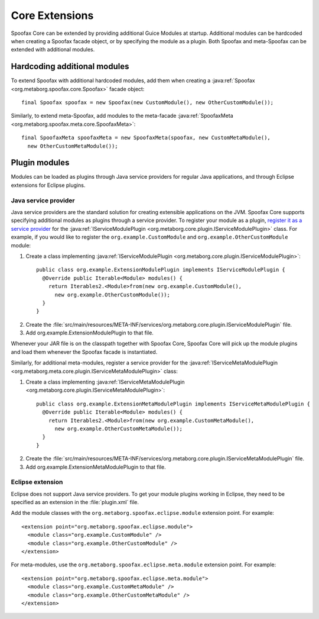 .. highlight:: java

===============
Core Extensions
===============

Spoofax Core can be extended by providing additional Guice Modules at startup.
Additional modules can be hardcoded when creating a Spoofax facade object, or by specifying the module as a plugin.
Both Spoofax and meta-Spoofax can be extended with additional modules.

-----------------------------
Hardcoding additional modules
-----------------------------

To extend Spoofax with additional hardcoded modules, add them when creating a :java:ref:`Spoofax <org.metaborg.spoofax.core.Spoofax>` facade object::

   final Spoofax spoofax = new Spoofax(new CustomModule(), new OtherCustomModule());

Similarly, to extend meta-Spoofax, add modules to the meta-facade :java:ref:`SpoofaxMeta <org.metaborg.spoofax.meta.core.SpoofaxMeta>`::

   final SpoofaxMeta spoofaxMeta = new SpoofaxMeta(spoofax, new CustomMetaModule(),
     new OtherCustomMetaModule());

--------------
Plugin modules
--------------

Modules can be loaded as plugins through Java service providers for regular Java applications, and through Eclipse extensions for Eclipse plugins.

^^^^^^^^^^^^^^^^^^^^^
Java service provider
^^^^^^^^^^^^^^^^^^^^^

Java service providers are the standard solution for creating extensible applications on the JVM.
Spoofax Core supports specifying additional modules as plugins through a service provider.
To register your module as a plugin, `register it as a service provider <https://docs.oracle.com/javase/tutorial/ext/basics/spi.html#register-service-providers>`_ for the :java:ref:`IServiceModulePlugin <org.metaborg.core.plugin.IServiceModulePlugin>` class.
For example, if you would like to register the ``org.example.CustomModule`` and ``org.example.OtherCustomModule`` module:

1. Create a class implementing :java:ref:`IServiceModulePlugin <org.metaborg.core.plugin.IServiceModulePlugin>`:
  ::

    public class org.example.ExtensionModulePlugin implements IServiceModulePlugin {
      @Override public Iterable<Module> modules() {
        return Iterables2.<Module>from(new org.example.CustomModule(),
          new org.example.OtherCustomModule());
      }
    }

2. Create the :file:`src/main/resources/META-INF/services/org.metaborg.core.plugin.IServiceModulePlugin` file.
3. Add org.example.ExtensionModulePlugin to that file.

Whenever your JAR file is on the classpath together with Spoofax Core, Spoofax Core will pick up the module plugins and load them whenever the Spoofax facade is instantiated.

Similarly, for additional meta-modules, register a service provider for the :java:ref:`IServiceMetaModulePlugin <org.metaborg.meta.core.plugin.IServiceMetaModulePlugin>` class:

1. Create a class implementing :java:ref:`IServiceMetaModulePlugin <org.metaborg.core.plugin.IServiceMetaModulePlugin>`:
  ::

    public class org.example.ExtensionMetaModulePlugin implements IServiceMetaModulePlugin {
      @Override public Iterable<Module> modules() {
        return Iterables2.<Module>from(new org.example.CustomMetaModule(),
          new org.example.OtherCustomMetaModule());
      }
    }

2. Create the :file:`src/main/resources/META-INF/services/org.metaborg.core.plugin.IServiceMetaModulePlugin` file.
3. Add org.example.ExtensionMetaModulePlugin to that file.

^^^^^^^^^^^^^^^^^
Eclipse extension
^^^^^^^^^^^^^^^^^

.. highlight:: xml

Eclipse does not support Java service providers.
To get your module plugins working in Eclipse, they need to be specified as an extension in the :file:`plugin.xml` file.

Add the module classes with the ``org.metaborg.spoofax.eclipse.module`` extension point. For example::

   <extension point="org.metaborg.spoofax.eclipse.module">
     <module class="org.example.CustomModule" />
     <module class="org.example.OtherCustomModule" />
   </extension>

For meta-modules, use the ``org.metaborg.spoofax.eclipse.meta.module`` extension point. For example::

   <extension point="org.metaborg.spoofax.eclipse.meta.module">
     <module class="org.example.CustomMetaModule" />
     <module class="org.example.OtherCustomMetaModule" />
   </extension>
